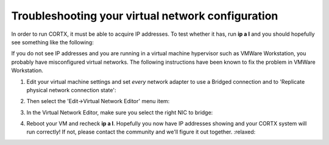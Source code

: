 ********
Troubleshooting your virtual network configuration
********

In order to run CORTX, it must be able to acquire IP addresses.  To test whether it has, run **ip a l** and you should hopefully see something like the following:

.. image:: images/networks.png

If you do not see IP addresses and you are running in a virtual machine hypervisor such as VMWare Workstation, you probably have misconfigured virtual networks.  The following instructions have been known to fix the problem in VMWare Workstation.

#. Edit your virtual machine settings and set *every* network adapter to use a Bridged connection and to 'Replicate physical network connection state':

   .. image:: images/config_networks3.png
   
#. Then select the 'Edit->Virtual Network Editor' menu item:

   .. image:: images/config_networks4.png
   
#. In the Virtual Network Editor, make sure you select the right NIC to bridge:

   .. image:: images/config_networks2.png
   
#. Reboot your VM and recheck **ip a l**.  Hopefully you now have IP addresses showing and your CORTX system will run correctly!  If not, please contact the community and we'll figure it out together.  :relaxed:
